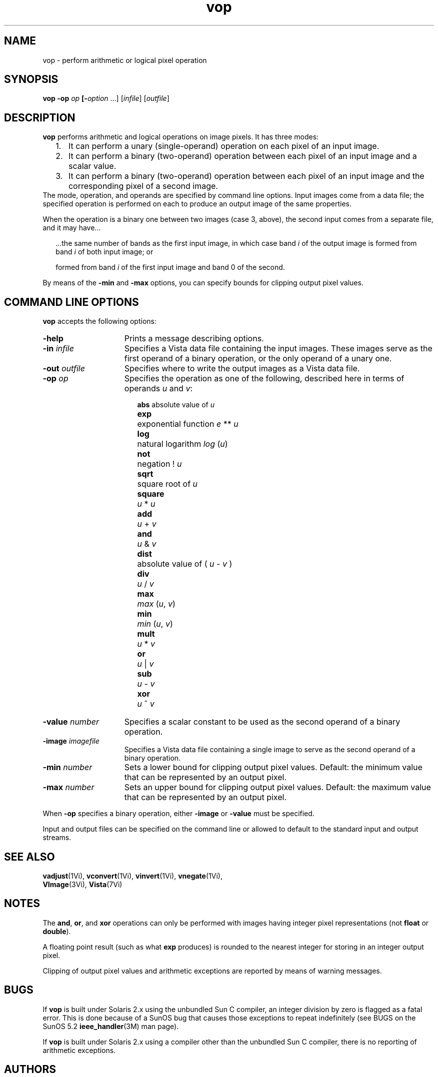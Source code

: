 .ds Vn 1.12
.TH vop 1 "24 April 1993" "Vista Version \*(Vn"
.SH NAME
vop \- perform arithmetic or logical pixel operation
.SH SYNOPSIS
\fBvop -op \fIop\fP [\fB-\fIoption\fR ...] [\fIinfile\fR] [\fIoutfile\fR]
.SH DESCRIPTION
\fBvop\fP performs arithmetic and logical operations on image pixels.
It has three modes:
.RS 2n
.IP 1. 3n
It can perform a unary (single-operand) operation on each pixel of an
input image.
.IP 2.
It can perform a binary (two-operand) operation between each pixel of an
input image and a scalar value.
.IP 3.
It can perform a binary (two-operand) operation between each pixel of an
input image and the corresponding pixel of a second image.
.RE
The mode, operation, and operands are specified by command line options.
Input images come from a data file; the specified operation is performed on
each to produce an output image of the same properties.
.PP
When the operation is a binary one between two images (case 3, above),
the second input comes from a separate file, and it may have...
.RS 2n
.PP
\&...the same number of bands as the first input image, in which case band
\fIi\fP of the output image is formed from band \fIi\fP of both input
image; or
.PP
...a single band, in which case band \fIi\fP of the output image is
\&formed from band \fIi\fP of the first input image and band 0 of the second.
.RE
.PP
By means of the \fB-min\fP and \fB-max\fP options, you can specify bounds
for clipping output pixel values.
.SH "COMMAND LINE OPTIONS"
\fBvop\fP accepts the following options:
.IP \fB-help\fP 15n
Prints a message describing options.
.IP "\fB-in\fP \fIinfile\fP"
Specifies a Vista data file containing the input images. These images
serve as the first operand of a binary operation, or the only operand of
a unary one.
.IP "\fB-out\fP \fIoutfile\fP"
Specifies where to write the output images as a Vista data file.
.IP "\fB-op\fP \fIop\fP"
Specifies the operation as one of the following, described here in terms of
operands \fIu\fP and \fIv\fP:
.RS 17n
.PP
.nf
.ta 8n
\fBabs\fP	absolute value of \fIu\fP
\fBexp\fP	exponential function \fIe\fP\ **\ \fIu\fP
\fBlog\fP	natural logarithm \fIlog\fP\ (\fIu\fP)
\fBnot\fP	negation !\ \fIu\fP
\fBsqrt\fP	square root of \fIu\fP
\fBsquare\fP	\fIu\fP\ *\ \fIu\fP
\fBadd\fP	\fIu\fP\ +\ \fIv\fP
\fBand\fP	\fIu\fP\ &\ \fIv\fP
\fBdist\fP	absolute value of (\ \fIu\fP\ \-\ \fIv\fP\ )
\fBdiv\fP	\fIu\fP\ /\ \fIv\fP
\fBmax\fP	\fImax\fP\ (\fIu\fP,\ \fIv\fP)
\fBmin\fP	\fImin\fP\ (\fIu\fP,\ \fIv\fP)
\fBmult\fP	\fIu\fP\ *\ \fIv\fP
\fBor\fP	\fIu\fP\ |\ \fIv\fP
\fBsub\fP	\fIu\fP\ \-\ \fIv\fP
\fBxor\fP	\fIu\fP\ ^\ \fIv\fP
.DT
.fi
.RE
.IP "\fB-value\fP \fInumber\fP"
Specifies a scalar constant to be used as the second operand of a binary
operation.
.IP "\fB-image\fP \fIimagefile\fP"
Specifies a Vista data file containing a single image to serve as the
second operand of a binary operation.
.IP "\fB-min\fP \fInumber\fP"
Sets a lower bound for clipping output pixel values. Default: the
minimum value that can be represented by an output pixel.
.IP "\fB-max\fP \fInumber\fP"
Sets an upper bound for clipping output pixel values. Default: the
maximum value that can be represented by an output pixel.
.PP
When \fB-op\fP specifies a binary operation, either \fB-image\fP or
\fB-value\fP must be specified.
.PP
Input and output files can be specified on the command line or allowed to
default to the standard input and output streams.
.SH "SEE ALSO"
.na
.nh
.BR vadjust (1Vi),
.BR vconvert (1Vi),
.BR vinvert (1Vi),
.BR vnegate (1Vi),
.br
.BR VImage (3Vi),
.BR Vista (7Vi)
.ad
.hy
.SH NOTES
The \fBand\fP, \fBor\fP, and \fBxor\fP operations can only be performed
with images having integer pixel representations (not \fBfloat\fP or
\fBdouble\fP).
.PP
A floating point result (such as what \fBexp\fP produces) is rounded to the
nearest integer for storing in an integer output pixel.
.PP
Clipping of output pixel values and arithmetic exceptions are reported by
means of warning messages.
.SH BUGS
If \fBvop\fP is built under Solaris 2.x using the unbundled Sun C compiler,
an integer division by zero is flagged as a fatal error. This is done
because of a SunOS bug that causes those exceptions to repeat indefinitely
(see BUGS on the SunOS 5.2 \fBieee_handler\fP(3M) man page).
.PP
If \fBvop\fP is built under Solaris 2.x using a compiler other than the
unbundled Sun C compiler, there is no reporting of arithmetic exceptions.
.SH AUTHORS
.na
.nh
Ralph\ Horstmann\ <horstman@cs.ubc.ca>,
Art\ Pope\ <pope@cs.ubc.ca>
